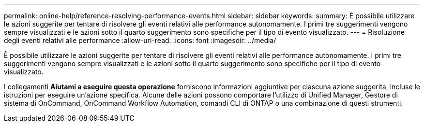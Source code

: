 ---
permalink: online-help/reference-resolving-performance-events.html 
sidebar: sidebar 
keywords:  
summary: È possibile utilizzare le azioni suggerite per tentare di risolvere gli eventi relativi alle performance autonomamente. I primi tre suggerimenti vengono sempre visualizzati e le azioni sotto il quarto suggerimento sono specifiche per il tipo di evento visualizzato. 
---
= Risoluzione degli eventi relativi alle performance
:allow-uri-read: 
:icons: font
:imagesdir: ../media/


[role="lead"]
È possibile utilizzare le azioni suggerite per tentare di risolvere gli eventi relativi alle performance autonomamente. I primi tre suggerimenti vengono sempre visualizzati e le azioni sotto il quarto suggerimento sono specifiche per il tipo di evento visualizzato.

I collegamenti *Aiutami a eseguire questa operazione* forniscono informazioni aggiuntive per ciascuna azione suggerita, incluse le istruzioni per eseguire un'azione specifica. Alcune delle azioni possono comportare l'utilizzo di Unified Manager, Gestore di sistema di OnCommand, OnCommand Workflow Automation, comandi CLI di ONTAP o una combinazione di questi strumenti.
